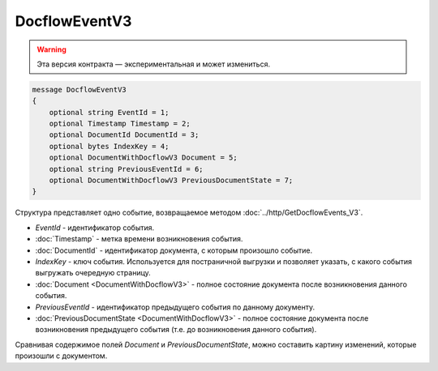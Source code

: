 DocflowEventV3
==============

.. warning:: Эта версия контракта — экспериментальная и может измениться.

.. code-block:: protobuf

   message DocflowEventV3
   {
       optional string EventId = 1;
       optional Timestamp Timestamp = 2;
       optional DocumentId DocumentId = 3;
       optional bytes IndexKey = 4;
       optional DocumentWithDocflowV3 Document = 5;
       optional string PreviousEventId = 6;
       optional DocumentWithDocflowV3 PreviousDocumentState = 7;
   }

Структура представляет одно событие, возвращаемое методом :doc:`../http/GetDocflowEvents_V3`.

-  *EventId* - идентификатор события.

-  :doc:`Timestamp` - метка времени возникновения события.

-  :doc:`DocumentId` - идентификатор документа, с которым произошло событие.

-  *IndexKey* - ключ события. Используется для постраничной выгрузки и позволяет указать, с какого события выгружать очередную страницу.

-  :doc:`Document <DocumentWithDocflowV3>` - полное состояние документа после возникновения данного события.

-  *PreviousEventId* - идентификатор предыдущего события по данному документу.

-  :doc:`PreviousDocumentState <DocumentWithDocflowV3>` - полное состояние документа после возникновения предыдущего события (т.е. до возникновения данного события). 

Сравнивая содержимое полей *Document* и *PreviousDocumentState*, можно составить картину изменений, которые произошли с документом.